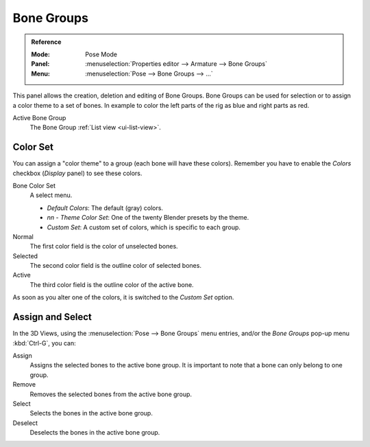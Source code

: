 
***********
Bone Groups
***********

.. admonition:: Reference
   :class: refbox

   :Mode:      Pose Mode
   :Panel:     :menuselection:`Properties editor --> Armature --> Bone Groups`
   :Menu:      :menuselection:`Pose --> Bone Groups --> ...`

.. TODO2.8 .. figure:: /images/animation_armatures_properties_bone-groups_panel.png

.. TODO2.8    The Bone Groups panel.

This panel allows the creation, deletion and editing of Bone Groups.
Bone Groups can be used for selection or to assign a color theme to a set of bones.
In example to color the left parts of the rig as blue and right parts as red.

Active Bone Group
   The Bone Group :ref:`List view <ui-list-view>`.


Color Set
=========

.. TODO2.8 .. figure:: /images/animation_armatures_properties_bone-groups_color-list.png

.. TODO2.8    The Bone Color Set selector and the color fields.

You can assign a "color theme" to a group (each bone will have these colors).
Remember you have to enable the *Colors* checkbox (*Display* panel) to see these colors.

Bone Color Set
   A select menu.

   - *Default Colors*: The default (gray) colors.
   - *nn* - *Theme Color Set*: One of the twenty Blender presets by the theme.
   - *Custom Set*: A custom set of colors, which is specific to each group.

Normal
   The first color field is the color of unselected bones.
Selected
   The second color field is the outline color of selected bones.
Active
   The third color field is the outline color of the active bone.

As soon as you alter one of the colors, it is switched to the *Custom Set* option.


Assign and Select
=================

In the 3D Views, using the :menuselection:`Pose --> Bone Groups` menu entries,
and/or the *Bone Groups* pop-up menu :kbd:`Ctrl-G`, you can:

Assign
   Assigns the selected bones to the active bone group.
   It is important to note that a bone can only belong to one group.
Remove
   Removes the selected bones from the active bone group.
Select
   Selects the bones in the active bone group.
Deselect
   Deselects the bones in the active bone group.

.. seealso::

   A single bone can be assigned to a group in the :ref:`Relations panel <bone-relations-bone-group>`.

.. seealso::

   Bones belonging to multiple groups is possible with the *Selection Sets* add-on.
